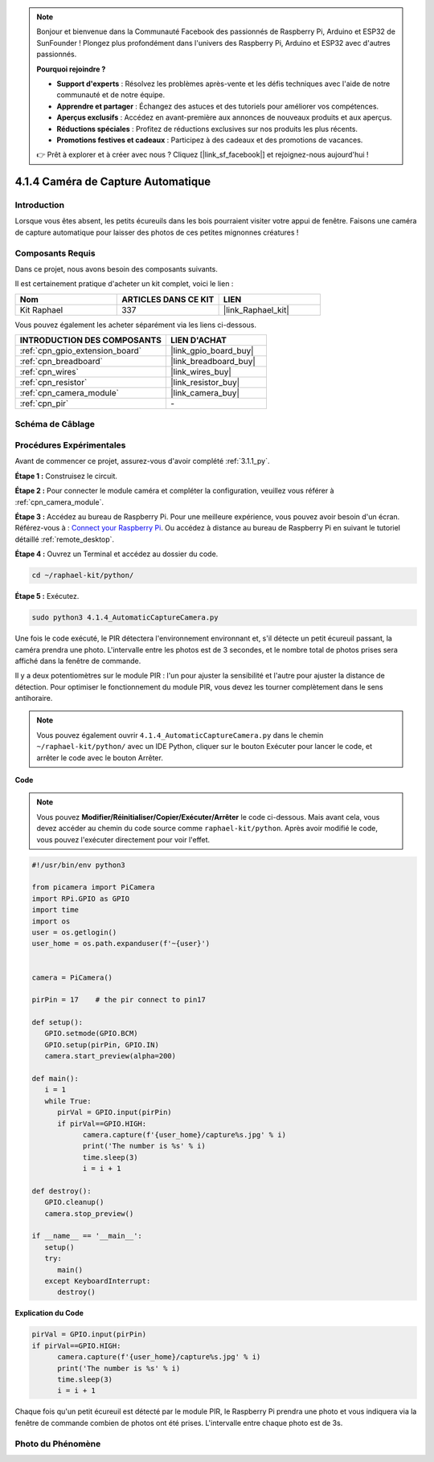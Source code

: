  
.. note::

    Bonjour et bienvenue dans la Communauté Facebook des passionnés de Raspberry Pi, Arduino et ESP32 de SunFounder ! Plongez plus profondément dans l'univers des Raspberry Pi, Arduino et ESP32 avec d'autres passionnés.

    **Pourquoi rejoindre ?**

    - **Support d'experts** : Résolvez les problèmes après-vente et les défis techniques avec l'aide de notre communauté et de notre équipe.
    - **Apprendre et partager** : Échangez des astuces et des tutoriels pour améliorer vos compétences.
    - **Aperçus exclusifs** : Accédez en avant-première aux annonces de nouveaux produits et aux aperçus.
    - **Réductions spéciales** : Profitez de réductions exclusives sur nos produits les plus récents.
    - **Promotions festives et cadeaux** : Participez à des cadeaux et des promotions de vacances.

    👉 Prêt à explorer et à créer avec nous ? Cliquez [|link_sf_facebook|] et rejoignez-nous aujourd'hui !

.. _4.1.4_py:

4.1.4 Caméra de Capture Automatique
=======================================

Introduction
-----------------

Lorsque vous êtes absent, les petits écureuils dans les bois pourraient visiter votre appui de fenêtre. Faisons une caméra de capture automatique pour laisser des photos de ces petites mignonnes créatures !

Composants Requis
------------------------------

Dans ce projet, nous avons besoin des composants suivants.

.. image:: ../img/3.1.18components.png
  :width: 800
  :align: center

Il est certainement pratique d'acheter un kit complet, voici le lien : 

.. list-table::
    :widths: 20 20 20
    :header-rows: 1

    *   - Nom	
        - ARTICLES DANS CE KIT
        - LIEN
    *   - Kit Raphael
        - 337
        - |link_Raphael_kit|

Vous pouvez également les acheter séparément via les liens ci-dessous.

.. list-table::
    :widths: 30 20
    :header-rows: 1

    *   - INTRODUCTION DES COMPOSANTS
        - LIEN D'ACHAT

    *   - :ref:`cpn_gpio_extension_board`
        - |link_gpio_board_buy|
    *   - :ref:`cpn_breadboard`
        - |link_breadboard_buy|
    *   - :ref:`cpn_wires`
        - |link_wires_buy|
    *   - :ref:`cpn_resistor`
        - |link_resistor_buy|
    *   - :ref:`cpn_camera_module`
        - |link_camera_buy|
    *   - :ref:`cpn_pir`
        - \-


Schéma de Câblage
-----------------------

============== ======== ======== ===
Nom du T-Board  Brochage  wiringPi  BCM
GPIO17          Pin 11    0         17
============== ======== ======== ===

.. image:: ../img/1.1.18_schematic.png
   :width: 400
   :align: center

Procédures Expérimentales
------------------------------

Avant de commencer ce projet, assurez-vous d'avoir complété :ref:`3.1.1_py`.

**Étape 1 :** Construisez le circuit.

.. image:: ../img/3.1.18fritzing.png
  :width: 800
  :align: center

**Étape 2 :** Pour connecter le module caméra et compléter la configuration, veuillez vous référer à :ref:`cpn_camera_module`.

**Étape 3 :** Accédez au bureau de Raspberry Pi. Pour une meilleure expérience, vous pouvez avoir besoin d'un écran. Référez-vous à : `Connect your Raspberry Pi <https://projects.raspberrypi.org/en/projects/raspberry-pi-setting-up/3>`_. Ou accédez à distance au bureau de Raspberry Pi en suivant le tutoriel détaillé :ref:`remote_desktop`.

**Étape 4 :** Ouvrez un Terminal et accédez au dossier du code.

.. raw:: html

   <run></run>

.. code-block::

    cd ~/raphael-kit/python/

**Étape 5 :** Exécutez.

.. raw:: html

   <run></run>

.. code-block::

    sudo python3 4.1.4_AutomaticCaptureCamera.py

Une fois le code exécuté, le PIR détectera l'environnement environnant et, s'il détecte un petit écureuil passant, la caméra prendra une photo.
L'intervalle entre les photos est de 3 secondes, et le nombre total de photos prises sera affiché dans la fenêtre de commande.

Il y a deux potentiomètres sur le module PIR : l'un pour ajuster la sensibilité et l'autre pour ajuster la distance de détection. Pour optimiser le fonctionnement du module PIR, vous devez les tourner complètement dans le sens antihoraire.

.. image:: ../img/PIR_TTE.png
    :width: 400
    :align: center

.. note::

   Vous pouvez également ouvrir ``4.1.4_AutomaticCaptureCamera.py`` dans le chemin ``~/raphael-kit/python/`` avec un IDE Python, cliquer sur le bouton Exécuter pour lancer le code, et arrêter le code avec le bouton Arrêter.

**Code**

.. note::
    Vous pouvez **Modifier/Réinitialiser/Copier/Exécuter/Arrêter** le code ci-dessous. Mais avant cela, vous devez accéder au chemin du code source comme ``raphael-kit/python``. Après avoir modifié le code, vous pouvez l'exécuter directement pour voir l'effet.

.. raw:: html

    <run></run>

.. code-block:: python

   #!/usr/bin/env python3

   from picamera import PiCamera
   import RPi.GPIO as GPIO
   import time
   import os
   user = os.getlogin()
   user_home = os.path.expanduser(f'~{user}')


   camera = PiCamera()

   pirPin = 17    # the pir connect to pin17

   def setup():
      GPIO.setmode(GPIO.BCM)
      GPIO.setup(pirPin, GPIO.IN)
      camera.start_preview(alpha=200)

   def main():
      i = 1
      while True:
         pirVal = GPIO.input(pirPin)
         if pirVal==GPIO.HIGH:
               camera.capture(f'{user_home}/capture%s.jpg' % i)
               print('The number is %s' % i)
               time.sleep(3)
               i = i + 1

   def destroy():
      GPIO.cleanup()
      camera.stop_preview()

   if __name__ == '__main__':
      setup()
      try:
         main()
      except KeyboardInterrupt:
         destroy()

**Explication du Code**

.. code-block:: python

   pirVal = GPIO.input(pirPin)
   if pirVal==GPIO.HIGH:
         camera.capture(f'{user_home}/capture%s.jpg' % i)
         print('The number is %s' % i)
         time.sleep(3)
         i = i + 1

Chaque fois qu'un petit écureuil est détecté par le module PIR, le Raspberry Pi prendra une photo et vous indiquera via la fenêtre de commande combien de photos ont été prises. L'intervalle entre chaque photo est de 3s.

Photo du Phénomène
------------------------

.. image:: ../img/4.1.4spycamera.JPG
   :align: center
